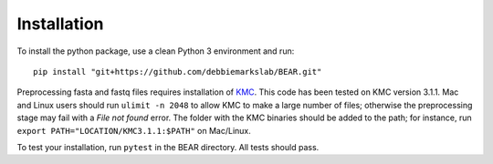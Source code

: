 ============
Installation
============

To install the python package, use a clean Python 3 environment and run::

    pip install "git+https://github.com/debbiemarkslab/BEAR.git"

Preprocessing fasta and fastq files requires installation of `KMC`_.
This code has been tested on KMC version 3.1.1. Mac and Linux users should run
``ulimit -n 2048`` to allow KMC to make a large number
of files; otherwise the preprocessing stage may fail with a `File not found`
error. The folder with the KMC binaries should be added to the path;
for instance, run ``export PATH="LOCATION/KMC3.1.1:$PATH"``
on Mac/Linux.

.. _KMC: https://github.com/refresh-bio/KMC/releases

To test your installation, run ``pytest`` in the BEAR directory.
All tests should pass.
